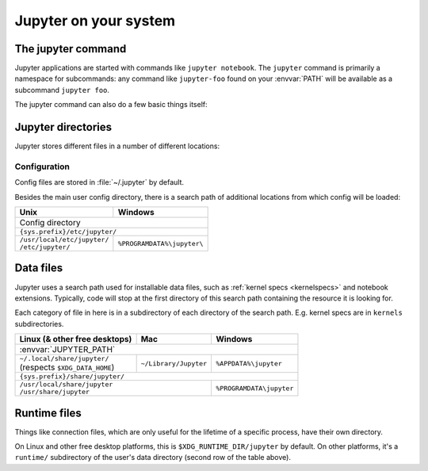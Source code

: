 Jupyter on your system
======================

.. _jupyter_command:

The jupyter command
-------------------

.. program:: jupyter

Jupyter applications are started with commands like ``jupyter notebook``.
The ``jupyter`` command is primarily a namespace for subcommands:
any command like ``jupyter-foo`` found on your :envvar:`PATH` will be
available as a subcommand ``jupyter foo``.

The jupyter command can also do a few basic things itself:

.. option:: -h, --help

   Show help information, including available subcommands.

.. option:: --config-dir

   Show the location of the config directory.

.. option:: --data-dir

   Show the location of the data directory.

.. option:: --runtime-dir

   Show the location of the data directory.

.. option:: --paths

   Show all Jupyter directories and search paths.

   .. option:: --json

      Print directories and search paths in machine-readable JSON format.

.. _jupyter_directories:

Jupyter directories
-------------------

Jupyter stores different files in a number of different locations:

.. _config_dir:

Configuration
~~~~~~~~~~~~~

Config files are stored in :file:`~/.jupyter` by default.

.. envvar:: JUPYTER_CONFIG_DIR

   Set this environment variable to use another location for Jupyter config files.

Besides the main user config directory, there is a search path of additional
locations from which config will be loaded:

+------------------------------+----------------------------+
| Unix                         | Windows                    |
+==============================+============================+
|                Config directory                           |
+------------------------------+----------------------------+
|                ``{sys.prefix}/etc/jupyter/``              |
+------------------------------+----------------------------+
|| ``/usr/local/etc/jupyter/`` | ``%PROGRAMDATA%\jupyter\`` |
|| ``/etc/jupyter/``           |                            |
+------------------------------+----------------------------+

.. _jupyter_path:

Data files
----------

Jupyter uses a search path used for installable data files, such as :ref:`kernel
specs <kernelspecs>` and notebook extensions. Typically, code will stop at the
first directory of this search path containing the resource it is looking for.

Each category of file in here is in a subdirectory of each directory of the
search path. E.g. kernel specs are in ``kernels`` subdirectories.

.. envvar:: JUPYTER_PATH

   Set this environment variable to provide extra directories for the data search
   path. It should be a series of directory paths, separated by ``os.pathsep``
   (i.e. ``;`` on Windows, ``:`` on Unix).
   Directories given here are searched first.

+-------------------------------+----------------------------+----------------------------+
| Linux (& other free desktops) | Mac                        | Windows                    |
+===============================+============================+============================+
| :envvar:`JUPYTER_PATH`                                                                  |
+-------------------------------+----------------------------+----------------------------+
|| ``~/.local/share/jupyter/``  | ``~/Library/Jupyter``      | ``%APPDATA%\jupyter``      |
|| (respects ``$XDG_DATA_HOME``)|                            |                            |
+-------------------------------+----------------------------+----------------------------+
| ``{sys.prefix}/share/jupyter/``                                                         |
+-------------------------------+----------------------------+----------------------------+
|| ``/usr/local/share/jupyter``                              | ``%PROGRAMDATA\jupyter``   |
|| ``/usr/share/jupyter``                                    |                            |
+-------------------------------+----------------------------+----------------------------+

.. _jupyter_runtime_dir:

Runtime files
-------------

Things like connection files, which are only useful for the lifetime of a
specific process, have their own directory.

On Linux and other free desktop platforms, this is ``$XDG_RUNTIME_DIR/jupyter``
by default. On other platforms, it's a ``runtime/`` subdirectory of the user's
data directory (second row of the table above).

.. envvar:: JUPYTER_RUNTIME_DIR

   Set this to override where Jupyter stores runtime files.


.. seealso::

   :mod:`jupyter_core.paths`
     The Python API to locate these directories.
   :ref:`jupyter_command`
     Locate these directores from the command line.
